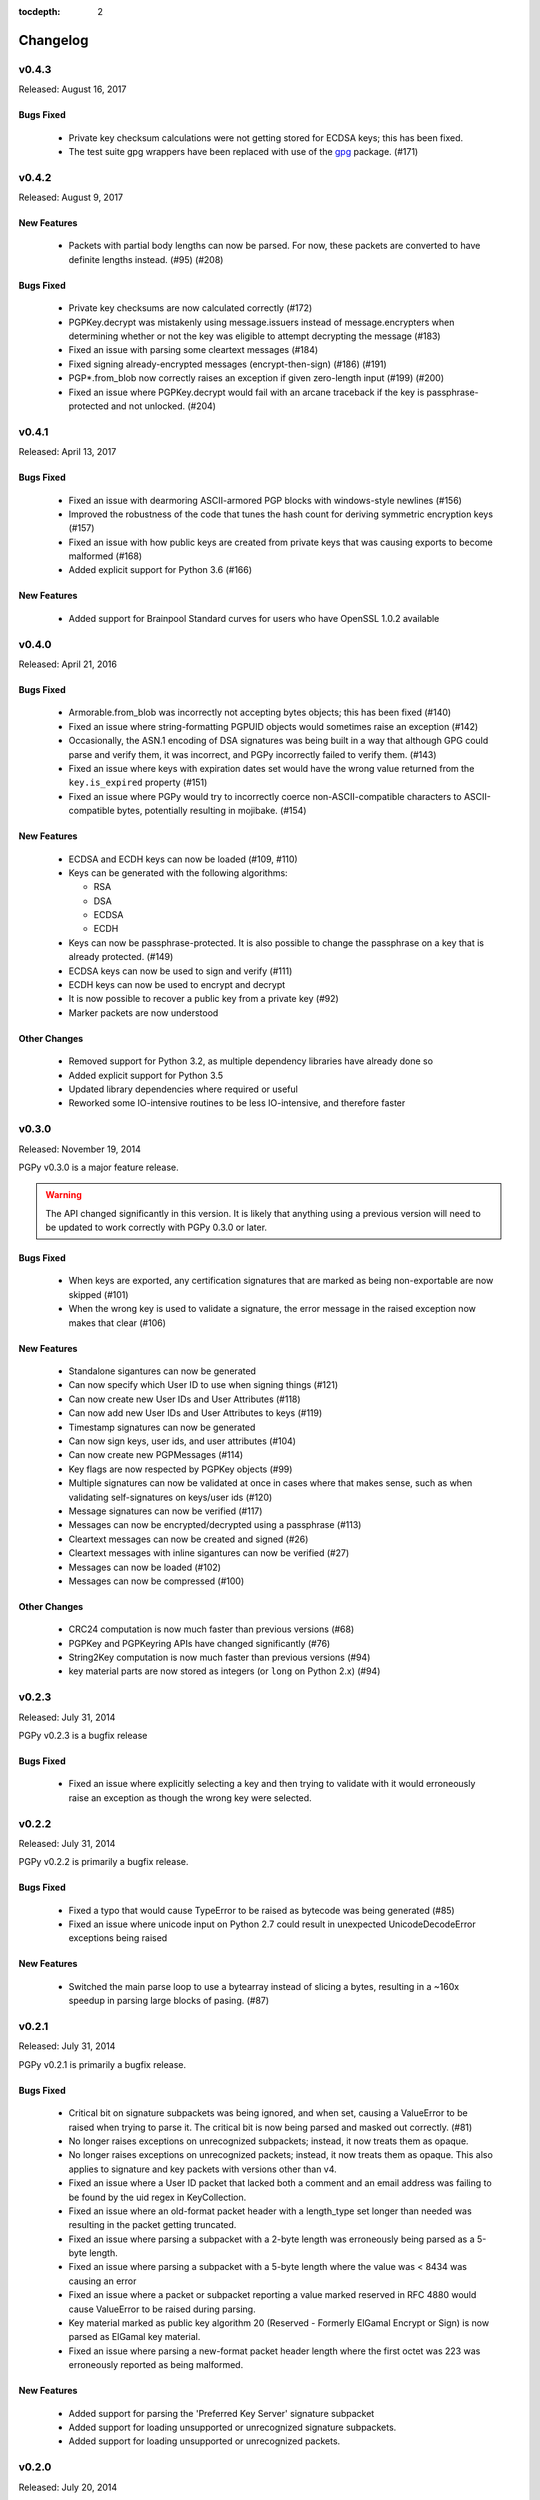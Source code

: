 :tocdepth: 2

*********
Changelog
*********

v0.4.3
======

Released: August 16, 2017

Bugs Fixed
----------

 * Private key checksum calculations were not getting stored for ECDSA keys; this has been fixed.
 * The test suite gpg wrappers have been replaced with use of the `gpg <https://pypi.python.org/pypi/gpg/1.8.0>`_ package. (#171)

v0.4.2
======

Released: August 9, 2017

New Features
------------

 * Packets with partial body lengths can now be parsed. For now, these packets are converted to have definite lengths instead. (#95) (#208)

Bugs Fixed
----------
 * Private key checksums are now calculated correctly (#172)
 * PGPKey.decrypt was mistakenly using message.issuers instead of message.encrypters when determining whether or not the key was eligible
   to attempt decrypting the message (#183)
 * Fixed an issue with parsing some cleartext messages (#184)
 * Fixed signing already-encrypted messages (encrypt-then-sign) (#186) (#191)
 * PGP*.from_blob now correctly raises an exception if given zero-length input (#199) (#200)
 * Fixed an issue where PGPKey.decrypt would fail with an arcane traceback if the key is passphrase-protected and not unlocked. (#204)

v0.4.1
======

Released: April 13, 2017

Bugs Fixed
----------
 * Fixed an issue with dearmoring ASCII-armored PGP blocks with windows-style newlines (#156)
 * Improved the robustness of the code that tunes the hash count for deriving symmetric encryption keys (#157)
 * Fixed an issue with how public keys are created from private keys that was causing exports to become malformed (#168)
 * Added explicit support for Python 3.6 (#166)

New Features
------------
 * Added support for Brainpool Standard curves for users who have OpenSSL 1.0.2 available

v0.4.0
======

Released: April 21, 2016

Bugs Fixed
----------
 * Armorable.from_blob was incorrectly not accepting bytes objects; this has been fixed (#140)
 * Fixed an issue where string-formatting PGPUID objects would sometimes raise an exception (#142)
 * Occasionally, the ASN.1 encoding of DSA signatures was being built in a way that although GPG could parse and verify them,
   it was incorrect, and PGPy incorrectly failed to verify them. (#143)
 * Fixed an issue where keys with expiration dates set would have the wrong value returned from the ``key.is_expired`` property (#151)
 * Fixed an issue where PGPy would try to incorrectly coerce non-ASCII-compatible characters to ASCII-compatible bytes, potentially resulting in mojibake. (#154)

New Features
------------
 * ECDSA and ECDH keys can now be loaded (#109, #110)
 * Keys can be generated with the following algorithms:

   - RSA
   - DSA
   - ECDSA
   - ECDH

 * Keys can now be passphrase-protected. It is also possible to change the passphrase on a key that is already protected. (#149)
 * ECDSA keys can now be used to sign and verify (#111)
 * ECDH keys can now be used to encrypt and decrypt
 * It is now possible to recover a public key from a private key (#92)
 * Marker packets are now understood

Other Changes
-------------
 * Removed support for Python 3.2, as multiple dependency libraries have already done so
 * Added explicit support for Python 3.5
 * Updated library dependencies where required or useful
 * Reworked some IO-intensive routines to be less IO-intensive, and therefore faster

v0.3.0
======

Released: November 19, 2014

PGPy v0.3.0 is a major feature release.

.. warning::
    The API changed significantly in this version. It is likely that anything using a previous version will need to be
    updated to work correctly with PGPy 0.3.0 or later.

Bugs Fixed
----------
 * When keys are exported, any certification signatures that are marked as being non-exportable are now skipped (#101)
 * When the wrong key is used to validate a signature, the error message in the raised exception
   now makes that clear (#106)

New Features
------------
 * Standalone sigantures can now be generated
 * Can now specify which User ID to use when signing things (#121)
 * Can now create new User IDs and User Attributes (#118)
 * Can now add new User IDs and User Attributes to keys (#119)
 * Timestamp signatures can now be generated
 * Can now sign keys, user ids, and user attributes (#104)
 * Can now create new PGPMessages (#114)
 * Key flags are now respected by PGPKey objects (#99)
 * Multiple signatures can now be validated at once in cases where that makes sense, such as when validating
   self-signatures on keys/user ids (#120)
 * Message signatures can now be verified (#117)
 * Messages can now be encrypted/decrypted using a passphrase (#113)
 * Cleartext messages can now be created and signed (#26)
 * Cleartext messages with inline sigantures can now be verified (#27)
 * Messages can now be loaded (#102)
 * Messages can now be compressed (#100)

Other Changes
-------------
 * CRC24 computation is now much faster than previous versions (#68)
 * PGPKey and PGPKeyring APIs have changed significantly (#76)
 * String2Key computation is now much faster than previous versions (#94)
 * key material parts are now stored as integers (or ``long`` on Python 2.x) (#94)

v0.2.3
======

Released: July 31, 2014

PGPy v0.2.3 is a bugfix release

Bugs Fixed
----------
 * Fixed an issue where explicitly selecting a key and then trying to validate with it would erroneously raise an exception as though the wrong key were selected.

v0.2.2
======

Released: July 31, 2014

PGPy v0.2.2 is primarily a bugfix release.

Bugs Fixed
----------
 * Fixed a typo that would cause TypeError to be raised as bytecode was being generated (#85)
 * Fixed an issue where unicode input on Python 2.7 could result in unexpected UnicodeDecodeError exceptions being raised

New Features
------------
 * Switched the main parse loop to use a bytearray instead of slicing a bytes, resulting in a ~160x speedup in parsing large blocks of pasing. (#87)

v0.2.1
======

Released: July 31, 2014

PGPy v0.2.1 is primarily a bugfix release.

Bugs Fixed
----------

 * Critical bit on signature subpackets was being ignored, and when set, causing a ValueError to be raised when trying to parse it.
   The critical bit is now being parsed and masked out correctly. (#81)
 * No longer raises exceptions on unrecognized subpackets; instead, it now treats them as opaque.
 * No longer raises exceptions on unrecognized packets; instead, it now treats them as opaque.
   This also applies to signature and key packets with versions other than v4.
 * Fixed an issue where a User ID packet that lacked both a comment and an email address was failing to be found by the uid regex in KeyCollection.
 * Fixed an issue where an old-format packet header with a length_type set longer than needed was resulting in the packet getting truncated.
 * Fixed an issue where parsing a subpacket with a 2-byte length was erroneously being parsed as a 5-byte length.
 * Fixed an issue where parsing a subpacket with a 5-byte length where the value was < 8434 was causing an error
 * Fixed an issue where a packet or subpacket reporting a value marked reserved in RFC 4880 would cause ValueError to be raised during parsing.
 * Key material marked as public key algorithm 20 (Reserved - Formerly ElGamal Encrypt or Sign) is now parsed as ElGamal key material.
 * Fixed an issue where parsing a new-format packet header length where the first octet was 223 was erroneously reported as being malformed.

New Features
------------
 * Added support for parsing the 'Preferred Key Server' signature subpacket
 * Added support for loading unsupported or unrecognized signature subpackets.
 * Added support for loading unsupported or unrecognized packets.

v0.2.0
======

Released: July 20, 2014

Starting with v0.2.0, PGPy is now using the BSD 3-Clause license. v0.1.0 used the MIT license.

New Features
------------

 * Subkeys can now be accessed and used for actions supported by PGPKeyring (#67)
 * DSA:

   - Signing of binary documents now works (#16)
   - Verification of signatures of binary documents now works (#15)

 * Can now decrypt secret key material that was encrypted using:

   - Camellia128 (#36)
   - Camellia192 (#37)
   - Camellia256 (#38)
   - AES128 (#32)
   - AES192 (#33)
   - AES256 (#34)
   - Blowfish (#31)
   - Triple-DES (#30)
   - IDEA (#29)

 * PGP packets generated by PGPy now exclusively use new-style header lengths (#47)
 * GPG Trust Packets are now understood and fully parsed (#14)
 * Lots more packet types are now fully parsed

Known Issues
------------

 * Signing with 1024-bit DSA keys does not work with OpenSSL 0.9.8 (#48) - this primarily affects Mac OS X.
 * Verifying signatures signed with any DSA key length other than 2048-bits does not work with OpenSSL 0.9.8 -
   this primarily affects Mac OS X.

Bugs Fixed
----------

 * PGP blocks loaded from ASCII armored blocks now retain their ASCII headers (#54)
 * PGP new-style packet headers were not being properly parsed in all cases
 * Many unit test enhancements

v0.1.0
======

Released: May 02, 2014

 * Initial release.
